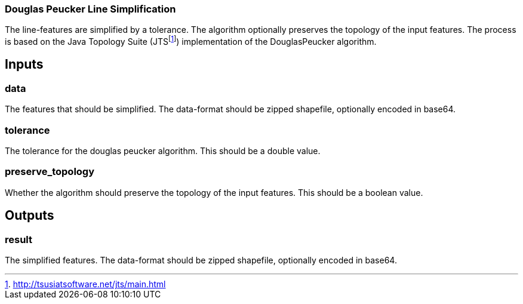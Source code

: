 === Douglas Peucker Line Simplification
The line-features are simplified by a tolerance. The algorithm optionally preserves the topology of the input features. The process is based on the Java Topology Suite (JTSfootnote:[http://tsusiatsoftware.net/jts/main.html]) implementation of the DouglasPeucker algorithm.


== Inputs

=== data
The features that should be simplified. The data-format should be zipped shapefile, optionally encoded in base64.

=== tolerance
The tolerance for the douglas peucker algorithm.
This should be a double value.

=== preserve_topology
Whether the algorithm should preserve the topology of the input features.
This should be a boolean value.

== Outputs

=== result

The simplified features. The data-format should be zipped shapefile, optionally encoded in base64.